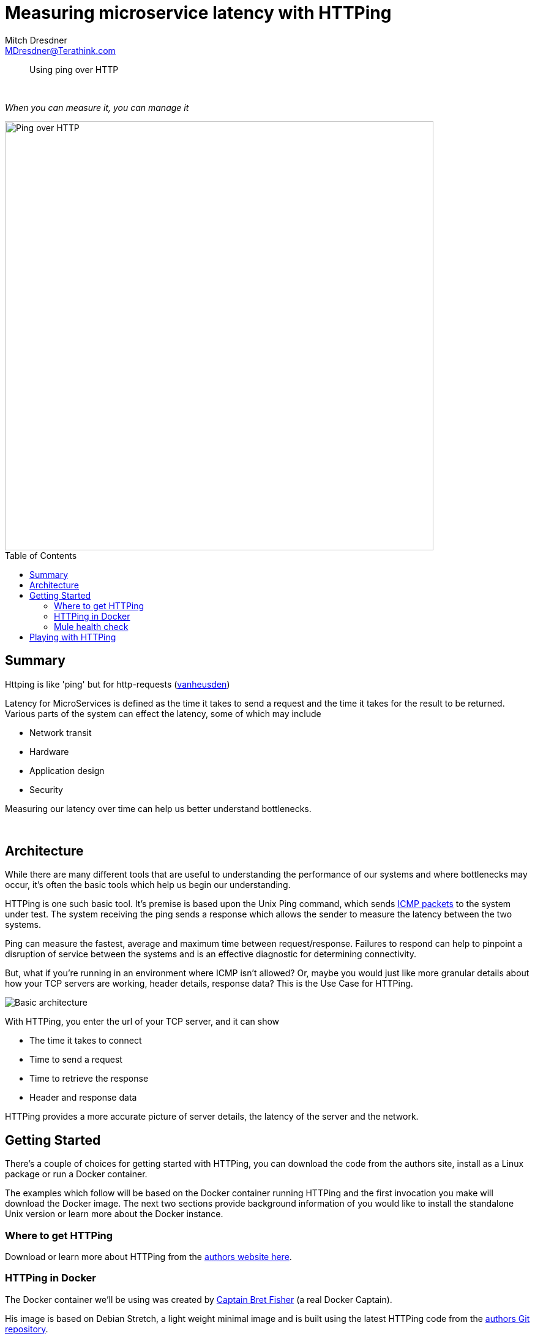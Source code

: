 = Measuring microservice latency with HTTPing
Mitch Dresdner <MDresdner@Terathink.com>
:toc:                                             // Enable table of contents [left, right]
:toc-placement: preamble
:appversion: 1.0.0
// A link as attribute
:fedpkg: https://apps.fedoraproject.org/packages/asciidoc
// Example of other attributes
:imagesdir: ./img
:icons: font
// Default icon dir is images/icons, can override using :iconsdir: ./icons
:stylesdir: ./styles
:scriptsdir: ./js
// keywords added to html
:keywords: mule, docker, httping, latency, microservice, aws, metrics, performance

// enable btn:
:experimental:

[abstract]
Using ping over HTTP

{sp} +

[.preamble]
_When you can measure it, you can manage it_


image::ping-no-pong.jpg[Ping over HTTP,700]

== Summary

Httping is like 'ping' but for http-requests (https://www.vanheusden.com/httping/[vanheusden])

Latency for MicroServices is defined as the time it takes to send a request and the time
it takes for the result to be returned. Various parts of the system can effect the latency, some of which may include

* Network transit
* Hardware
* Application design
* Security

Measuring our latency over time can help us better understand bottlenecks.

{sp} +

== Architecture

While there are many different tools that are useful to understanding the performance of
our systems and where bottlenecks may occur, it's often the basic tools which help us begin
our understanding.

HTTPing is one such basic tool. It's premise is based upon the Unix Ping command, which sends
https://en.wikipedia.org/wiki/Internet_Control_Message_Protocol[ICMP packets] to the system under test.
The system receiving the ping sends a response which allows the sender to measure the latency between the two systems.

Ping can measure the fastest, average and maximum time between request/response. Failures to respond can
help to pinpoint a disruption of service between the systems and is an effective diagnostic for
determining connectivity.

But, what if you're running in an environment where ICMP isn't allowed? Or, maybe you would just
like more granular details about how your TCP servers are working, header details, response data? This is the Use Case for
HTTPing.

image::HTTPing.png[Basic architecture]

With HTTPing, you enter the url of your TCP server, and it can show

- The time it takes to connect
- Time to send a request
- Time to retrieve the response
- Header and response data

HTTPing provides a more accurate picture of server details, the latency of the server and the network.

== Getting Started

There's a couple of choices for getting started with HTTPing, you can download
the code from the authors site, install as a Linux package or run a Docker container.

The examples which follow will be based on the Docker container running HTTPing and the
first invocation you make will download the Docker image.  The next two sections provide background
information of you would like to install the standalone Unix version or learn more about the
Docker instance.

=== Where to get HTTPing

Download or learn more about HTTPing from the https://www.vanheusden.com/httping/[authors website here].

=== HTTPing in Docker

The Docker container we'll be using was created by https://www.bretfisher.com/[Captain Bret Fisher] (a real Docker Captain).

His image is based on Debian Stretch, a light weight minimal image and is built using the latest
HTTPing code from the https://github.com/flok99/qhttping[authors Git repository].

You can https://github.com/BretFisher/httping-docker[learn more about Bret's Dockerfile here].

=== Mule health check

You can use the Mule health check for the examples which follow or just about any TCP server, i've also provided a simple
Docker example later in the article which you can spin up with minimal effort.

For most of our Mule based MicroServices we implement a health check flow which responds with some basic
information to the requestor, which for us is usually an AWS API Gateway or Kong API Gateway.  The Gateway
uses this information to determine which instance to direct it's requests to or if it's necessary to autoscale.

Here's what the simple Mule flow looks like:

image::mule-health-check.png[Mule health check]

.Simple health check
----
<flow name="health-check">
    <http:listener config-ref="HTTP_REST_Listener" path="/health" doc:name="HTTP">
        <http:response-builder statusCode="200" reasonPhrase="All's well that end's well!"/>
    </http:listener>
    <logger message="Health check requested" level="INFO" doc:name="Logger"/>
    <set-payload value="uService on #[InetAddress.getLocalHost().getHostName()] sez ... i'm Okay." doc:name="Set Payload"/>
</flow>
----

{sp} +


== Playing with HTTPing

In the exercises below we'll show some basic usage examples for HTTPing. The examples will be run using the
sample Mule flow above. Mule isn't necessary for the examples, just about any HTTP service should work fine.

If you would like to use another simple HTTP Service rather than the Mule example above, consider spinning up this
Docker service to try out the examples with, see
https://dzone.com/articles/get-a-clue-with-json-server[my DZone article here].

{sp} +

.Getting Help
----
docker run --rm bretfisher/httping --help
----

The first time the Docker run command is invoked will result in downloading the image from
Docker Hub and running the HTTPing command.
Subsequent invocations will be much faster.

Be sure to replace my _ip address_ with the ip address or FQDN of your server.

As you can see there's plenty of options you can provide to HTTPing to help get your arms around latency
issues with your server, we'll explore some of these options in the examples below.

{sp} +

.Basic latency test
----
# ping until ^C
docker run --rm bretfisher/httping 10.193.142.246:8082/health
----

image::httping-basic.png[HTTPing basic response]

The basic latency will run continuously and display the round trip transit time for each request to the server.
You can stop the command by typing ^C.  When the command stops you'll see a summary for the test showing
failures, fastest request, average time and the longest request time.

Should you get no response at all you might check the route to your server or SSH to the server and launch
the same request from there. By dividing a larger flow into smaller segments you will gain insights into where
failures and performance problems are occurring.

{sp} +

.Colorize your response
----
# ping every 100ms, use GET not HEAD, show status codes, use pretty colors
docker run --rm bretfisher/httping -i .1 -G -s -Y 10.193.142.246:8082/health
----

image::httping-color-nolimits.png[HTTPing response in color]

In the color version we are also including the response data from the server request using the _-G_ switch.
The _-i_ switch specifies the interval, which in the example above is 100msec. The HTTP status code (200)
is displayed for us compliments of the _-s_ switch.

{sp} +

.Colorized response, with limits
----
# ping every .5s, use GET not HEAD, color responses over 299msec Red, 275msec Yellow
docker run --rm bretfisher/httping -i .5 -G -s -Y --threshold-red 3.0 --threshold-yellow 2.75 10.193.142.246:8082/health
----

image::httping-color-limits.png[Set thresholds, colorize violators]

In this example we apply some limits to what we feel is acceptable in terms of latency. For our example
we've arbitrarily decided that a latency of 2.75 msec should result in a Yellow caution advisory and
a latency of 3.0 msec would be displayed in Red.

{sp} +

.Run 3 times and stop
----
# ping 3 times, use GET not HEAD, show status codes, use pretty colors
docker run --rm bretfisher/httping -c 3  -G -s -Y 10.193.142.246:8082/health
----

image::httping-color-3times.png[Execute ping 3 times]

With this run we pass the -c switch with a count of 3 to run the test 3 times and stop. Sometime we're
less interested in running some number of tests over a time period and more interested in finding out
if we have a path to our server, so we limit the test to some number of requests.

{sp} +

.Fancy graphs
----
# add a -it to run command and a -K
docker run --rm bretfisher/httping -i .5 -GsYK 10.193.142.246:8082/health
----

image::httping-fancy-graphics.png[HTTPing response in color]

The _-K_ switch provides a graphic representation of the system under test using the Unix curses package.
The display will run continuously until you stop it with ^C.


{sp} +

These examples inspired from the --help command should get you well on your way to understanding latency
problems with MicroServices.

I hope you enjoyed reading this article as much as I have enjoyed writing it, i'm looking forward to your feedback!

{sp} +
{sp} +



About the Author:

https://www.linkedin.com/in/mitch-dresdner-785a46126/[Mitch Dresdner] is a Senior Mule Consultant at TerraThink
